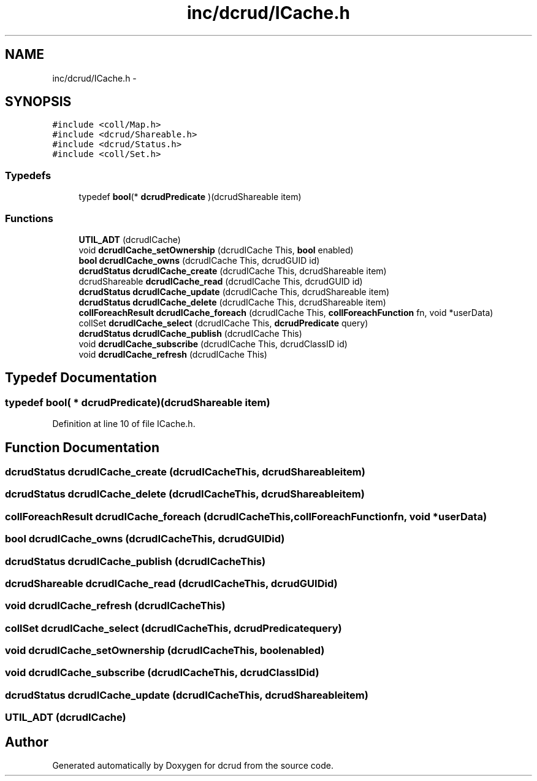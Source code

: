 .TH "inc/dcrud/ICache.h" 3 "Wed Dec 9 2015" "Version 0.0.0" "dcrud" \" -*- nroff -*-
.ad l
.nh
.SH NAME
inc/dcrud/ICache.h \- 
.SH SYNOPSIS
.br
.PP
\fC#include <coll/Map\&.h>\fP
.br
\fC#include <dcrud/Shareable\&.h>\fP
.br
\fC#include <dcrud/Status\&.h>\fP
.br
\fC#include <coll/Set\&.h>\fP
.br

.SS "Typedefs"

.in +1c
.ti -1c
.RI "typedef \fBbool\fP(* \fBdcrudPredicate\fP )(dcrudShareable item)"
.br
.in -1c
.SS "Functions"

.in +1c
.ti -1c
.RI "\fBUTIL_ADT\fP (dcrudICache)"
.br
.ti -1c
.RI "void \fBdcrudICache_setOwnership\fP (dcrudICache This, \fBbool\fP enabled)"
.br
.ti -1c
.RI "\fBbool\fP \fBdcrudICache_owns\fP (dcrudICache This, dcrudGUID id)"
.br
.ti -1c
.RI "\fBdcrudStatus\fP \fBdcrudICache_create\fP (dcrudICache This, dcrudShareable item)"
.br
.ti -1c
.RI "dcrudShareable \fBdcrudICache_read\fP (dcrudICache This, dcrudGUID id)"
.br
.ti -1c
.RI "\fBdcrudStatus\fP \fBdcrudICache_update\fP (dcrudICache This, dcrudShareable item)"
.br
.ti -1c
.RI "\fBdcrudStatus\fP \fBdcrudICache_delete\fP (dcrudICache This, dcrudShareable item)"
.br
.ti -1c
.RI "\fBcollForeachResult\fP \fBdcrudICache_foreach\fP (dcrudICache This, \fBcollForeachFunction\fP fn, void *userData)"
.br
.ti -1c
.RI "collSet \fBdcrudICache_select\fP (dcrudICache This, \fBdcrudPredicate\fP query)"
.br
.ti -1c
.RI "\fBdcrudStatus\fP \fBdcrudICache_publish\fP (dcrudICache This)"
.br
.ti -1c
.RI "void \fBdcrudICache_subscribe\fP (dcrudICache This, dcrudClassID id)"
.br
.ti -1c
.RI "void \fBdcrudICache_refresh\fP (dcrudICache This)"
.br
.in -1c
.SH "Typedef Documentation"
.PP 
.SS "typedef \fBbool\fP( *  dcrudPredicate)(dcrudShareable item)"

.PP
Definition at line 10 of file ICache\&.h\&.
.SH "Function Documentation"
.PP 
.SS "\fBdcrudStatus\fP dcrudICache_create (dcrudICacheThis, dcrudShareableitem)"

.SS "\fBdcrudStatus\fP dcrudICache_delete (dcrudICacheThis, dcrudShareableitem)"

.SS "\fBcollForeachResult\fP dcrudICache_foreach (dcrudICacheThis, \fBcollForeachFunction\fPfn, void *userData)"

.SS "\fBbool\fP dcrudICache_owns (dcrudICacheThis, dcrudGUIDid)"

.SS "\fBdcrudStatus\fP dcrudICache_publish (dcrudICacheThis)"

.SS "dcrudShareable dcrudICache_read (dcrudICacheThis, dcrudGUIDid)"

.SS "void dcrudICache_refresh (dcrudICacheThis)"

.SS "collSet dcrudICache_select (dcrudICacheThis, \fBdcrudPredicate\fPquery)"

.SS "void dcrudICache_setOwnership (dcrudICacheThis, \fBbool\fPenabled)"

.SS "void dcrudICache_subscribe (dcrudICacheThis, dcrudClassIDid)"

.SS "\fBdcrudStatus\fP dcrudICache_update (dcrudICacheThis, dcrudShareableitem)"

.SS "UTIL_ADT (dcrudICache)"

.SH "Author"
.PP 
Generated automatically by Doxygen for dcrud from the source code\&.
